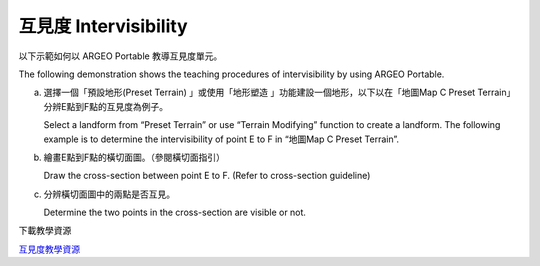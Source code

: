 互見度 Intervisibility
===================================

.. |preset_terrain| image:: intervisibility_images/preset_terrain.png
   :width: 30

.. |terrain_edit_mode| image:: intervisibility_images/terrain_edit_mode.png
   :width: 30


以下示範如何以 ARGEO Portable 教導互見度單元。

The following demonstration shows the teaching procedures of intervisibility by using ARGEO Portable.



a. 選擇一個「預設地形(Preset Terrain) |preset_terrain|」或使用「地形塑造 |terrain_edit_mode|」功能建設一個地形，以下以在「地圖Map C Preset Terrain」分辨E點到F點的互見度為例子。
   
   Select a landform from “Preset Terrain”|preset_terrain| or use “Terrain Modifying”|terrain_edit_mode| function to create a landform. The following example is to determine the intervisibility of point E to F in “地圖Map C Preset Terrain”.

.. image:: intervisibility_images/intervisibility1.png
  :width: 600
  :alt: 登入畫面


b. 繪畫E點到F點的橫切面圖。（參閱橫切面指引）

   Draw the cross-section between point E to F. (Refer to cross-section guideline)

.. image:: intervisibility_images/intervisibility2.png
  :width: 600
  :alt: 登入畫面


c. 分辨橫切面圖中的兩點是否互見。

   Determine the two points in the cross-section are visible or not.

.. image:: intervisibility_images/intervisibility3.png
  :width: 600
  :alt: 登入畫面 


下載教學資源

`互見度教學資源 <https://drive.google.com/drive/folders/1Ncdjhf8fz2PozKCnRrmw0W50a5z49CfF?usp=sharing>`_